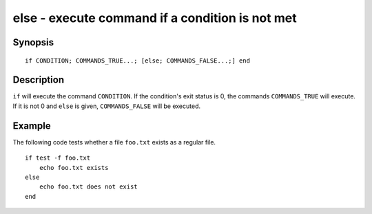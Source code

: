 .. _cmd-else:

else - execute command if a condition is not met
================================================

Synopsis
--------

::

    if CONDITION; COMMANDS_TRUE...; [else; COMMANDS_FALSE...;] end

Description
-----------

``if`` will execute the command ``CONDITION``. If the condition's exit status is 0, the commands ``COMMANDS_TRUE`` will execute. If it is not 0 and ``else`` is given, ``COMMANDS_FALSE`` will be executed.


Example
-------

The following code tests whether a file ``foo.txt`` exists as a regular file.



::

    if test -f foo.txt
        echo foo.txt exists
    else
        echo foo.txt does not exist
    end

